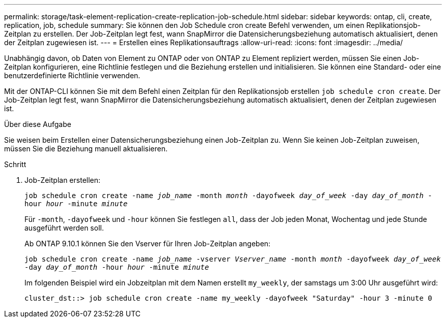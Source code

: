 ---
permalink: storage/task-element-replication-create-replication-job-schedule.html 
sidebar: sidebar 
keywords: ontap, cli, create, replication, job, schedule 
summary: Sie können den Job Schedule cron create Befehl verwenden, um einen Replikationsjob-Zeitplan zu erstellen. Der Job-Zeitplan legt fest, wann SnapMirror die Datensicherungsbeziehung automatisch aktualisiert, denen der Zeitplan zugewiesen ist. 
---
= Erstellen eines Replikationsauftrags
:allow-uri-read: 
:icons: font
:imagesdir: ../media/


[role="lead"]
Unabhängig davon, ob Daten von Element zu ONTAP oder von ONTAP zu Element repliziert werden, müssen Sie einen Job-Zeitplan konfigurieren, eine Richtlinie festlegen und die Beziehung erstellen und initialisieren. Sie können eine Standard- oder eine benutzerdefinierte Richtlinie verwenden.

Mit der ONTAP-CLI können Sie mit dem Befehl einen Zeitplan für den Replikationsjob erstellen `job schedule cron create`. Der Job-Zeitplan legt fest, wann SnapMirror die Datensicherungsbeziehung automatisch aktualisiert, denen der Zeitplan zugewiesen ist.

.Über diese Aufgabe
Sie weisen beim Erstellen einer Datensicherungsbeziehung einen Job-Zeitplan zu. Wenn Sie keinen Job-Zeitplan zuweisen, müssen Sie die Beziehung manuell aktualisieren.

.Schritt
. Job-Zeitplan erstellen:
+
`job schedule cron create -name _job_name_ -month _month_ -dayofweek _day_of_week_ -day _day_of_month_ -hour _hour_ -minute _minute_`

+
Für `-month`, `-dayofweek` und `-hour` können Sie festlegen `all`, dass der Job jeden Monat, Wochentag und jede Stunde ausgeführt werden soll.

+
Ab ONTAP 9.10.1 können Sie den Vserver für Ihren Job-Zeitplan angeben:

+
`job schedule cron create -name _job_name_ -vserver _Vserver_name_ -month _month_ -dayofweek _day_of_week_ -day _day_of_month_ -hour _hour_ -minute _minute_`

+
Im folgenden Beispiel wird ein Jobzeitplan mit dem Namen erstellt `my_weekly`, der samstags um 3:00 Uhr ausgeführt wird:

+
[listing]
----
cluster_dst::> job schedule cron create -name my_weekly -dayofweek "Saturday" -hour 3 -minute 0
----

